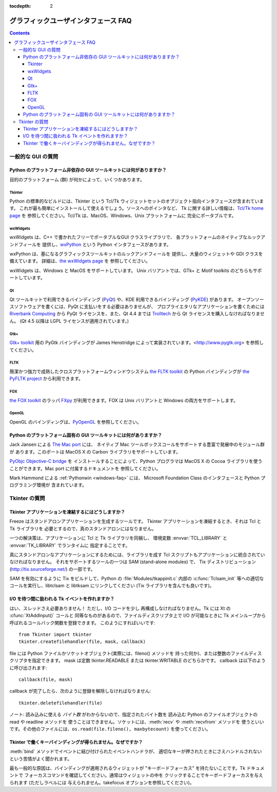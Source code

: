 :tocdepth: 2

====================================
グラフィックユーザインタフェース FAQ
====================================

.. contents::

一般的な GUI の質問
===================

Python のプラットフォーム非依存の GUI ツールキットには何がありますか？
----------------------------------------------------------------------

目的のプラットフォーム (群) が何かによって、いくつかあります。

.. XXX check links

Tkinter
'''''''

Python の標準的なビルドには、Tkinter という
Tcl/Tk ウィジェットセットのオブジェクト指向インタフェースが含まれています。
これが最も簡単にインストールして使えるでしょう。ソースへのポインタなど、
Tk に関する詳しい情報は、\ `Tcl/Tk home page <http://www.tcl.tk>`_ を
参照してください。Tcl/Tk は、MacOS、Windows、Unix プラットフォームに
完全にポータブルです。

wxWidgets
'''''''''

wxWidgets は、C++ で書かれたフリーでポータブルなGUI クラスライブラリで、
各プラットフォームのネイティブなルックアンドフィールを
提供し、\ `wxPython <http://www.wxpython.org>`__ という Python
インタフェースがあります。

wxPython は、基になるグラフィックスツールキットのルックアンドフィールを
提供し、大量のウィジェットや GDI クラスを備えています。
詳細は、\ `the wxWidgets page <http://www.wxwidgets.org>`_ を
参照してください。

wxWidgets は、Windows と MacOS をサポートしています。
Unix バリアントでは、GTk+ と Motif toolkits のどちらもサポートしています。

Qt
'''

Qt ツールキットで利用できるバインディング (`PyQt
<http://www.riverbankcomputing.co.uk/software/pyqt/>`_)
や、KDE 利用できるバインディング (`PyKDE
<http://www.riverbankcomputing.co.uk/software/pykde/intro>`_) があります。
オープンソースソフトウェアを書くには、PyQt に支払いをする必要はありませんが、
プロプライエタリなアプリケーションを書くためには `Riverbank Computing
<http://www.riverbankcomputing.co.uk/software/pyqt/license>`_ から
PyQt ライセンスを、また、Qt 4.4 までは `Trolltech
<http://www.trolltech.com>`_ から Qt ライセンスを購入しなければなりません。
(Qt 4.5 以降は LGPL ライセンスが適用されています。)

Gtk+
''''

`Gtk+ toolkit <http://www.gtk.org>`_ 用の PyGtk バインディングが
James Henstridge によって実装されています。\ <http://www.pygtk.org>
を参照してください。

FLTK
''''

簡潔かつ強力で成熟したクロスプラットフォームウィンドウシステム
`the FLTK toolkit <http://www.fltk.org>`_ の Python バインディングが
`the PyFLTK project <http://pyfltk.sourceforge.net/>`_ から利用できます。


FOX
'''

`the FOX toolkit <http://www.fox-toolkit.org/>`_ のラッパ `FXpy
<http://fxpy.sourceforge.net/>`_ が利用できます。FOX は Unix バリアントと
Windows の両方をサポートします。


OpenGL
''''''

OpenGL のバインディングは、\ `PyOpenGL <http://pyopengl.sourceforge.net>`_
を参照してください。


Python のプラットフォーム固有の GUI ツールキットには何がありますか？
--------------------------------------------------------------------

Jack Jansen による `The Mac port <http://python.org/download/mac>`_ には、
ネイティブ Mac ツールボックスコールをサポートする豊富で発展中のモジュール群が
あります。このポートは MacOS X の Carbon ライブラリをサポートしています。

`PyObjc Objective-C bridge <http://pyobjc.sourceforge.net>`_ を
インストールすることによって、Python プログラマは MacOS X の
Cocoa ライブラリを使うことができます。Mac port に付属するドキュメントを
参照してください。

Mark Hammond による :ref:`Pythonwin <windows-faq>` には、
Microsoft Foundation Class のインタフェースと Python プログラミング環境が
含まれています。


Tkinter の質問
==============

Tkinter アプリケーションを凍結するにはどうしますか？
----------------------------------------------------

Freeze はスタンドアロンアプリケーションを生成するツールです。
Tkinter アプリケーションを凍結するとき、それは Tcl と Tk ライブラリを
必要とするので、真のスタンドアロンにはなりません。

一つの解決策は、アプリケーションに Tcl と Tk ライブラリを同梱し、
環境変数 :envvar:`TCL_LIBRARY` と :envvar:`TK_LIBRARY` でランタイムに
指定することです。

真にスタンドアロンなアプリケーションにするためには、ライブラリを成す
Tcl スクリプトもアプリケーションに統合されていなければなりません。
それをサポートするツールの一つは SAM (stand-alone modules) で、
Tix ディストリビューション (http://tix.sourceforge.net/) の一部です。

SAM を有効にするように Tix をビルドして、Python の :file:`Modules/tkappinit.c`
内部の :c:func:`Tclsam_init` 等への適切なコールを実行し、libtclsam と
libtksam にリンクしてください (Tix ライブラリを含んでも良いです)。


I/O を待つ間に扱われる Tk イベントを作れますか？
------------------------------------------------

はい、スレッドさえ必要ありません！  ただし、I/O コードを少し
再構成しなければなりません。Tk には Xt の :cfunc:`XtAddInput()` コールと
同等なものがあるので、ファイルディスクリプタ上で I/O が可能なときに
Tk メインループから呼ばれるコールバック関数を登録できます。
このようにすればいいです::

   from Tkinter import tkinter
   tkinter.createfilehandler(file, mask, callback)

file には Python ファイルかソケットオブジェクト(実際には、fileno() メソッドを
持った何か)、または整数のファイルディスクリプタを指定できます。
mask は定数 tkinter.READABLE または tkinter.WRITABLE のどちらかです。
callback は以下のように呼び出されます::

   callback(file, mask)

callback が完了したら、次のように登録を解除しなければなりません::

   tkinter.deletefilehandler(file)

ノート: 読み込みに使える *バイト数* がわからないので、指定されたバイト数を
読み込む Python のファイルオブジェクトの read や readline メソッドを
使うことはできません。ソケットには、\ :meth:`recv` や :meth:`recvfrom` メソッドを
使うといいです。その他のファイルには、\ ``os.read(file.fileno(), maxbytecount)``
を使ってください。


Tkinter で働くキーバインディングが得られません。なぜですか？
------------------------------------------------------------

:meth:`bind` メソッドでイベントに結び付けられたイベントハンドラが、
適切なキーが押されたときにさえハンドルされないという苦情がよく聞かれます。

最も一般的な原因は、バインディングが適用されるウィジェットが
"キーボードフォーカス" を持たないことです。Tk ドキュメントで
フォーカスコマンドを確認してください。通常はウィジェットの中を
クリックすることでキーボードフォーカスを与えられます (ただしラベルには
与えられません。takefocus オプションを参照してください)。



